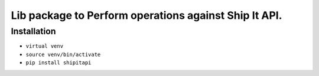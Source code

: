 Lib package to Perform operations against Ship It API.
===========================================================================

Installation
------------

- ``virtual venv``
- ``source venv/bin/activate``
- ``pip install shipitapi``
